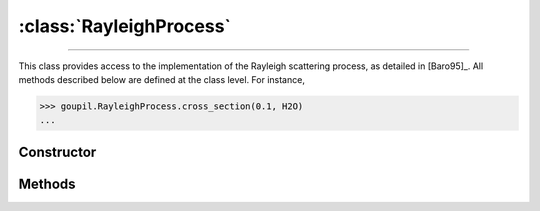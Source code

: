 :class:`RayleighProcess`
========================

.. _RayleighProcess:

----

This class provides access to the implementation of the Rayleigh scattering
process, as detailed in [Baro95]_. All methods described below are defined at
the class level.  For instance,

>>> goupil.RayleighProcess.cross_section(0.1, H2O)
...


Constructor
-----------

.. py:class:: RayleighProcess

   .. note::

      This class serves as a namespace and is not intended for instantiation.
      Any attempt to do so will result in a :external:py:class:`TypeError`.


Methods
-------

.. py:method:: RayleighProcess.cross_section(energy, material)

   Computes the total cross-section for Rayleigh scattering of a photon with a
   specified *energy* (in MeV) on an atom of a given *material*. The *energy*
   can be a :external:py:class:`float` or a :external:py:class:`numpy.ndarray`
   of floats. The *material* must be an instance of :doc:`material_record`.

.. py:method:: RayleighProcess.dcs(energy, cos_theta, material)

   Computes the differential cross-section (DCS) for Rayleigh scattering of a
   photon on an atom of a given *material*. The input parameters are the photon
   *energy* (in MeV) and the cosine of the scattering angle (*cos_theta*), which
   can be a single :external:py:class:`float` or a
   :external:py:class:`numpy.ndarray` of floats. The *material* must be provided
   as a :doc:`material_record` object.

.. py:method:: RayleighProcess.sample(energy, material)

   This function generates random Rayleigh collisions. The photon *energy*, in
   MeV, can be a :external:py:class:`float` or a
   :external:py:class:`numpy.ndarray`. The target *material* must be an instance
   of :doc:`material_record`. The output is the cosine of the scattering
   angle(s).
